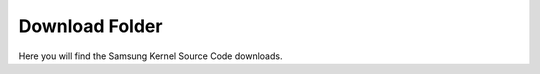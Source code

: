 ===============
Download Folder
===============

Here you will find the Samsung Kernel Source Code downloads.
